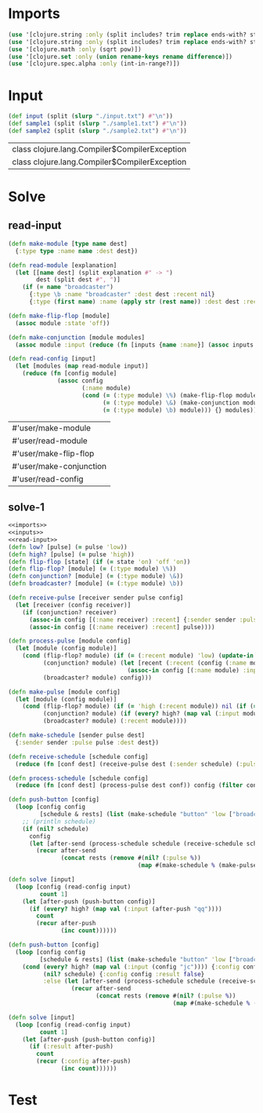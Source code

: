 * Imports
#+name:imports
#+begin_src clojure :noweb yes :noweb-ref yes
  (use '[clojure.string :only (split includes? trim replace ends-with? starts-with? replace-first join)])
  (use '[clojure.string :only (split includes? trim replace ends-with? starts-with? replace-first join)])
  (use '[clojure.math :only (sqrt pow)])
  (use '[clojure.set :only (union rename-keys rename difference)])
  (use '[clojure.spec.alpha :only (int-in-range?)])
#+end_src

#+RESULTS: imports


* Input
#+name:inputs
#+begin_src clojure :noweb yes :noweb-ref yes
  (def input (split (slurp "./input.txt") #"\n"))
  (def sample1 (split (slurp "./sample1.txt") #"\n"))
  (def sample2 (split (slurp "./sample2.txt") #"\n"))
#+end_src

#+RESULTS: inputs
| class clojure.lang.Compiler$CompilerException |
| class clojure.lang.Compiler$CompilerException |


* Solve
** read-input
#+name:read-input
#+begin_src clojure :noweb yes :noweb-ref yes
  (defn make-module [type name dest]
    {:type type :name name :dest dest})

  (defn read-module [explanation]
    (let [[name dest] (split explanation #" -> ")
          dest (split dest #", ")]
      (if (= name "broadcaster")
        {:type \b :name "broadcaster" :dest dest :recent nil}
        {:type (first name) :name (apply str (rest name)) :dest dest :recent nil})))

  (defn make-flip-flop [module]
    (assoc module :state 'off))

  (defn make-conjunction [module modules]
    (assoc module :input (reduce (fn [inputs {name :name}] (assoc inputs name 'low)) {} (filter #(some #{(:name module)} (:dest %)) modules))))

  (defn read-config [input]
    (let [modules (map read-module input)]
      (reduce (fn [config module]
                (assoc config
                       (:name module)
                       (cond (= (:type module) \%) (make-flip-flop module)
                             (= (:type module) \&) (make-conjunction module modules)
                             (= (:type module) \b) module))) {} modules)))
#+end_src

#+RESULTS: read-input
| #'user/make-module      |
| #'user/read-module      |
| #'user/make-flip-flop   |
| #'user/make-conjunction |
| #'user/read-config      |


** solve-1
#+begin_src clojure :noweb yes :noweb-ref yes
  <<imports>>
  <<inputs>>
  <<read-input>>
  (defn low? [pulse] (= pulse 'low))
  (defn high? [pulse] (= pulse 'high))
  (defn flip-flop [state] (if (= state 'on) 'off 'on))
  (defn flip-flop? [module] (= (:type module) \%))
  (defn conjunction? [module] (= (:type module) \&))
  (defn broadcaster? [module] (= (:type module) \b))

  (defn receive-pulse [receiver sender pulse config]
    (let [receiver (config receiver)]
      (if (conjunction? receiver)
        (assoc-in config [(:name receiver) :recent] {:sender sender :pulse pulse})
        (assoc-in config [(:name receiver) :recent] pulse))))

  (defn process-pulse [module config]
    (let [module (config module)]
      (cond (flip-flop? module) (if (= (:recent module) 'low) (update-in config [(:name module) :state] flip-flop) config)
            (conjunction? module) (let [recent (:recent (config (:name module)))]
                                    (assoc-in config [(:name module) :input (:sender recent)] (:pulse recent)))
            (broadcaster? module) config)))

  (defn make-pulse [module config]
    (let [module (config module)]
      (cond (flip-flop? module) (if (= 'high (:recent module)) nil (if (= 'on (:state module)) 'high 'low))
            (conjunction? module) (if (every? high? (map val (:input module))) 'low 'high)
            (broadcaster? module) (:recent module))))

  (defn make-schedule [sender pulse dest]
    {:sender sender :pulse pulse :dest dest})

  (defn receive-schedule [schedule config]
    (reduce (fn [conf dest] (receive-pulse dest (:sender schedule) (:pulse schedule) conf)) config (filter config (:dest schedule))))

  (defn process-schedule [schedule config]
    (reduce (fn [conf dest] (process-pulse dest conf)) config (filter config (:dest schedule))))

  (defn push-button [config]
    (loop [config config
           [schedule & rests] (list (make-schedule "button" 'low ["broadcaster"]))]
      ;; (println schedule)
      (if (nil? schedule)
        config
        (let [after-send (process-schedule schedule (receive-schedule schedule config))]
          (recur after-send
                 (concat rests (remove #(nil? (:pulse %))
                                       (map #(make-schedule % (make-pulse % after-send) (:dest (after-send %))) (:dest schedule)))))))))

  (defn solve [input]
    (loop [config (read-config input)
           count 1]
      (let [after-push (push-button config)]
        (if (every? high? (map val (:input (after-push "qq"))))
          count
          (recur after-push
                 (inc count))))))

  (defn push-button [config]
    (loop [config config
           [schedule & rests] (list (make-schedule "button" 'low ["broadcaster"]))]
      (cond (every? high? (map val (:input (config "jc")))) {:config config :result true}
            (nil? schedule) {:config config :result false}
            :else (let [after-send (process-schedule schedule (receive-schedule schedule config))]
                    (recur after-send
                           (concat rests (remove #(nil? (:pulse %))
                                                 (map #(make-schedule % (make-pulse % after-send) (:dest (after-send %))) (:dest schedule)))))))))

  (defn solve [input]
    (loop [config (read-config input)
           count 1]
      (let [after-push (push-button config)]
        (if (:result after-push)
          count
          (recur (:config after-push)
                 (inc count))))))
#+end_src

#+RESULTS:
| #'user/input            |
| #'user/sample1          |
| #'user/sample2          |
| #'user/make-module      |
| #'user/read-module      |
| #'user/make-flip-flop   |
| #'user/make-conjunction |
| #'user/read-config      |
| #'user/low?             |
| #'user/high?            |
| #'user/flip-flop        |
| #'user/flip-flop?       |
| #'user/conjunction?     |
| #'user/broadcaster?     |
| #'user/receive-pulse    |
| #'user/process-pulse    |
| #'user/make-pulse       |
| #'user/make-schedule    |
| #'user/receive-schedule |
| #'user/process-schedule |
| #'user/push-button      |
| #'user/solve            |
| #'user/push-button      |
| #'user/solve            |


* Test
#+begin_src clojure :noweb yes :noweb-ref yes
#+end_src

